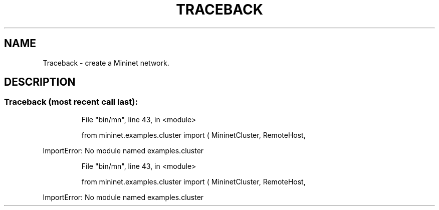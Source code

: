 .\" DO NOT MODIFY THIS FILE!  It was generated by help2man 1.47.3.
.TH TRACEBACK "1" "October 2016" "Traceback (most recent call last):" "User Commands"
.SH NAME
Traceback \- create a Mininet network.
.SH DESCRIPTION
.SS "Traceback (most recent call last):"
.IP
File "bin/mn", line 43, in <module>
.IP
from mininet.examples.cluster import ( MininetCluster, RemoteHost,
.PP
ImportError: No module named examples.cluster
.IP
File "bin/mn", line 43, in <module>
.IP
from mininet.examples.cluster import ( MininetCluster, RemoteHost,
.PP
ImportError: No module named examples.cluster

